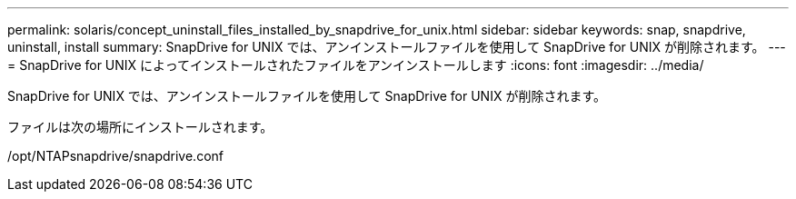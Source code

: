 ---
permalink: solaris/concept_uninstall_files_installed_by_snapdrive_for_unix.html 
sidebar: sidebar 
keywords: snap, snapdrive, uninstall, install 
summary: SnapDrive for UNIX では、アンインストールファイルを使用して SnapDrive for UNIX が削除されます。 
---
= SnapDrive for UNIX によってインストールされたファイルをアンインストールします
:icons: font
:imagesdir: ../media/


[role="lead"]
SnapDrive for UNIX では、アンインストールファイルを使用して SnapDrive for UNIX が削除されます。

ファイルは次の場所にインストールされます。

/opt/NTAPsnapdrive/snapdrive.conf
